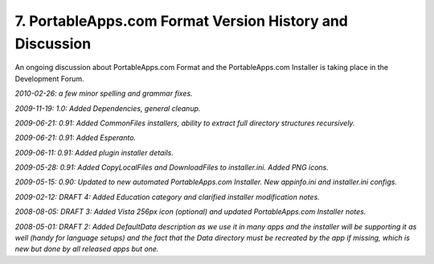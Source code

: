 .. _ref-paf-history:

7. PortableApps.com Format Version History and Discussion
=========================================================

An ongoing discussion about PortableApps.com Format and the PortableApps.com
Installer is taking place in the Development Forum.

*2010-02-26: a few minor spelling and grammar fixes.*

*2009-11-19: 1.0: Added Dependencies, general cleanup.*

*2009-06-21: 0.91: Added CommonFiles installers, ability to extract full
directory structures recursively.*

*2009-06-21: 0.91: Added Esperanto.*

*2009-06-11: 0.91: Added plugin installer details.*

*2009-05-28: 0.91: Added CopyLocalFiles and DownloadFiles to installer.ini.
Added PNG icons.*

*2009-05-15: 0.90: Updated to new automated PortableApps.com Installer. New
appinfo.ini and installer.ini configs.*

*2009-02-12: DRAFT 4: Added Education category and clarified installer
modification notes.*

*2008-08-05: DRAFT 3: Added Vista 256px icon (optional) and updated
PortableApps.com Installer notes.*

*2008-05-01: DRAFT 2: Added DefaultData description as we use it in many apps
and the installer will be supporting it as well (handy for language setups) and
the fact that the Data directory must be recreated by the app if missing, which
is new but done by all released apps but one.*
